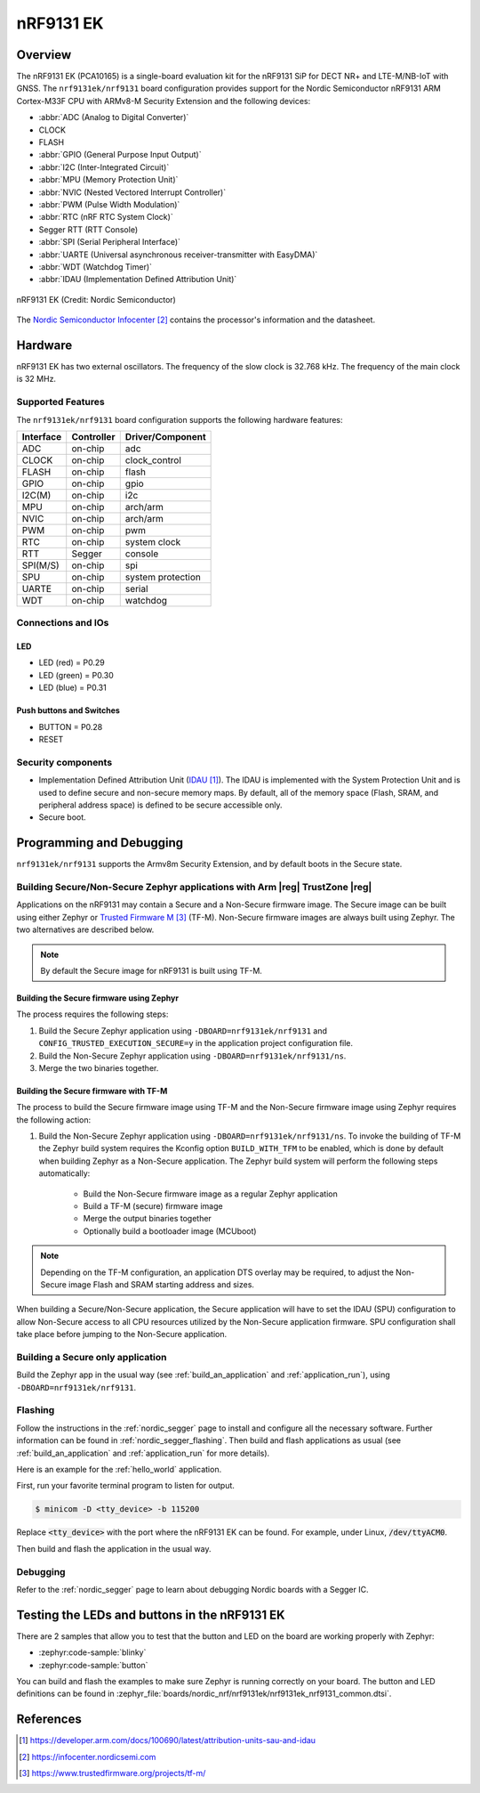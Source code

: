 .. _nrf9131ek_nrf9131:

nRF9131 EK
##########

Overview
********

The nRF9131 EK (PCA10165) is a single-board evaluation kit for the nRF9131 SiP
for DECT NR+ and LTE-M/NB-IoT with GNSS.
The ``nrf9131ek/nrf9131`` board configuration provides support for the Nordic Semiconductor nRF9131 ARM
Cortex-M33F CPU with ARMv8-M Security Extension and the following devices:

* :abbr:`ADC (Analog to Digital Converter)`
* CLOCK
* FLASH
* :abbr:`GPIO (General Purpose Input Output)`
* :abbr:`I2C (Inter-Integrated Circuit)`
* :abbr:`MPU (Memory Protection Unit)`
* :abbr:`NVIC (Nested Vectored Interrupt Controller)`
* :abbr:`PWM (Pulse Width Modulation)`
* :abbr:`RTC (nRF RTC System Clock)`
* Segger RTT (RTT Console)
* :abbr:`SPI (Serial Peripheral Interface)`
* :abbr:`UARTE (Universal asynchronous receiver-transmitter with EasyDMA)`
* :abbr:`WDT (Watchdog Timer)`
* :abbr:`IDAU (Implementation Defined Attribution Unit)`

.. figure:: img/nrf9131ek_nrf9131.webp
     :align: center
     :alt: nRF9131 EK

     nRF9131 EK (Credit: Nordic Semiconductor)

The `Nordic Semiconductor Infocenter`_
contains the processor's information and the datasheet.


Hardware
********

nRF9131 EK has two external oscillators. The frequency of
the slow clock is 32.768 kHz. The frequency of the main clock
is 32 MHz.

Supported Features
==================

The ``nrf9131ek/nrf9131`` board configuration supports the following
hardware features:

+-----------+------------+----------------------+
| Interface | Controller | Driver/Component     |
+===========+============+======================+
| ADC       | on-chip    | adc                  |
+-----------+------------+----------------------+
| CLOCK     | on-chip    | clock_control        |
+-----------+------------+----------------------+
| FLASH     | on-chip    | flash                |
+-----------+------------+----------------------+
| GPIO      | on-chip    | gpio                 |
+-----------+------------+----------------------+
| I2C(M)    | on-chip    | i2c                  |
+-----------+------------+----------------------+
| MPU       | on-chip    | arch/arm             |
+-----------+------------+----------------------+
| NVIC      | on-chip    | arch/arm             |
+-----------+------------+----------------------+
| PWM       | on-chip    | pwm                  |
+-----------+------------+----------------------+
| RTC       | on-chip    | system clock         |
+-----------+------------+----------------------+
| RTT       | Segger     | console              |
+-----------+------------+----------------------+
| SPI(M/S)  | on-chip    | spi                  |
+-----------+------------+----------------------+
| SPU       | on-chip    | system protection    |
+-----------+------------+----------------------+
| UARTE     | on-chip    | serial               |
+-----------+------------+----------------------+
| WDT       | on-chip    | watchdog             |
+-----------+------------+----------------------+

Connections and IOs
===================

LED
---

* LED (red) = P0.29
* LED (green) = P0.30
* LED (blue) = P0.31

Push buttons and Switches
-------------------------

* BUTTON = P0.28
* RESET

Security components
===================

- Implementation Defined Attribution Unit (`IDAU`_).  The IDAU is implemented
  with the System Protection Unit and is used to define secure and non-secure
  memory maps.  By default, all of the memory space  (Flash, SRAM, and
  peripheral address space) is defined to be secure accessible only.
- Secure boot.


Programming and Debugging
*************************

``nrf9131ek/nrf9131`` supports the Armv8m Security Extension, and by default boots
in the Secure state.

Building Secure/Non-Secure Zephyr applications with Arm |reg| TrustZone |reg|
=============================================================================

Applications on the nRF9131 may contain a Secure and a Non-Secure firmware
image. The Secure image can be built using either Zephyr or
`Trusted Firmware M`_ (TF-M). Non-Secure firmware images are always built
using Zephyr. The two alternatives are described below.

.. note::

   By default the Secure image for nRF9131 is built using TF-M.

Building the Secure firmware using Zephyr
-----------------------------------------

The process requires the following steps:

1. Build the Secure Zephyr application using ``-DBOARD=nrf9131ek/nrf9131`` and
   ``CONFIG_TRUSTED_EXECUTION_SECURE=y`` in the application project configuration file.
2. Build the Non-Secure Zephyr application using ``-DBOARD=nrf9131ek/nrf9131/ns``.
3. Merge the two binaries together.

Building the Secure firmware with TF-M
--------------------------------------

The process to build the Secure firmware image using TF-M and the Non-Secure
firmware image using Zephyr requires the following action:

1. Build the Non-Secure Zephyr application
   using ``-DBOARD=nrf9131ek/nrf9131/ns``.
   To invoke the building of TF-M the Zephyr build system requires the
   Kconfig option ``BUILD_WITH_TFM`` to be enabled, which is done by
   default when building Zephyr as a Non-Secure application.
   The Zephyr build system will perform the following steps automatically:

      * Build the Non-Secure firmware image as a regular Zephyr application
      * Build a TF-M (secure) firmware image
      * Merge the output binaries together
      * Optionally build a bootloader image (MCUboot)

.. note::

   Depending on the TF-M configuration, an application DTS overlay may be
   required, to adjust the Non-Secure image Flash and SRAM starting address
   and sizes.

When building a Secure/Non-Secure application, the Secure application will
have to set the IDAU (SPU) configuration to allow Non-Secure access to all
CPU resources utilized by the Non-Secure application firmware. SPU
configuration shall take place before jumping to the Non-Secure application.

Building a Secure only application
==================================

Build the Zephyr app in the usual way (see :ref:`build_an_application`
and :ref:`application_run`), using ``-DBOARD=nrf9131ek/nrf9131``.


Flashing
========

Follow the instructions in the :ref:`nordic_segger` page to install
and configure all the necessary software. Further information can be
found in :ref:`nordic_segger_flashing`. Then build and flash
applications as usual (see :ref:`build_an_application` and
:ref:`application_run` for more details).

Here is an example for the :ref:`hello_world` application.

First, run your favorite terminal program to listen for output.

.. code-block:: console

   $ minicom -D <tty_device> -b 115200

Replace :code:`<tty_device>` with the port where the nRF9131 EK
can be found. For example, under Linux, :code:`/dev/ttyACM0`.

Then build and flash the application in the usual way.

.. zephyr-app-commands::
   :zephyr-app: samples/hello_world
   :board: nrf9131ek/nrf9131
   :goals: build flash

Debugging
=========

Refer to the :ref:`nordic_segger` page to learn about debugging Nordic boards with a
Segger IC.


Testing the LEDs and buttons in the nRF9131 EK
**********************************************

There are 2 samples that allow you to test that the button and LED on
the board are working properly with Zephyr:

* :zephyr:code-sample:`blinky`
* :zephyr:code-sample:`button`

You can build and flash the examples to make sure Zephyr is running correctly on
your board. The button and LED definitions can be found in
:zephyr_file:`boards/nordic_nrf/nrf9131ek/nrf9131ek_nrf9131_common.dtsi`.

References
**********

.. target-notes::

.. _IDAU:
   https://developer.arm.com/docs/100690/latest/attribution-units-sau-and-idau
.. _Nordic Semiconductor Infocenter: https://infocenter.nordicsemi.com
.. _Trusted Firmware M: https://www.trustedfirmware.org/projects/tf-m/
